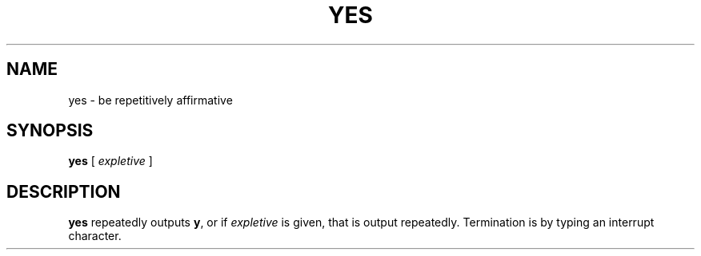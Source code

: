 .\" @(#)yes.1 1.1 92/07/30 SMI; from UCB 4.2
.TH YES 1 "9 September 1987"
.SH NAME
yes \- be repetitively affirmative
.SH SYNOPSIS
.B yes
[
.I expletive
]
.IX  "yes command"  ""  "\fLyes\fP \(em be repetitively affirmative"
.SH DESCRIPTION
.LP
.B yes
repeatedly outputs
.BR y ,
or if
.I expletive
is given, that is output repeatedly.  Termination is by typing an
interrupt character.
